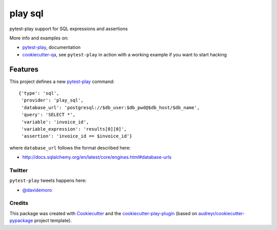 ========
play sql
========


.. image:: https://img.shields.io/pypi/v/play_sql.svg
        :target: https://pypi.python.org/pypi/play_sql

.. image:: https://img.shields.io/travis/tierratelematics/play_sql.svg
        :target: https://travis-ci.org/tierratelematics/play_sql

.. image:: https://readthedocs.org/projects/play-sql/badge/?version=latest
        :target: https://play-sql.readthedocs.io/en/latest/?badge=latest
        :alt: Documentation Status

.. image:: https://pyup.io/repos/github/tierratelematics/play_sql/shield.svg
     :target: https://pyup.io/repos/github/tierratelematics/play_sql/
     :alt: Updates


pytest-play support for SQL expressions and assertions

More info and examples on:

* pytest-play_, documentation
* cookiecutter-qa_, see ``pytest-play`` in action with a working example if you want to start hacking


Features
--------

This project defines a new pytest-play_ command:

::

    {'type': 'sql',
     'provider': 'play_sql',
     'database_url': 'postgresql://$db_user:$db_pwd@$db_host/$db_name',
     'query': 'SELECT *',
     'variable': 'invoice_id',
     'variable_expression': 'results[0][0]',
     'assertion': 'invoice_id == $invoice_id'}

where ``database_url`` follows the format described here:

* http://docs.sqlalchemy.org/en/latest/core/engines.html#database-urls

Twitter
=======

``pytest-play`` tweets happens here:

* `@davidemoro`_

Credits
=======

This package was created with Cookiecutter_ and the cookiecutter-play-plugin_ (based on `audreyr/cookiecutter-pypackage`_ project template).

.. _Cookiecutter: https://github.com/audreyr/cookiecutter
.. _`audreyr/cookiecutter-pypackage`: https://github.com/audreyr/cookiecutter-pypackage
.. _`cookiecutter-play-plugin`: https://github.com/tierratelematics/cookiecutter-play-plugin
.. _pytest-play: https://github.com/tierratelematics/pytest-play
.. _cookiecutter-qa: https://github.com/tierratelematics/cookiecutter-qa
.. _`@davidemoro`: https://twitter.com/davidemoro
